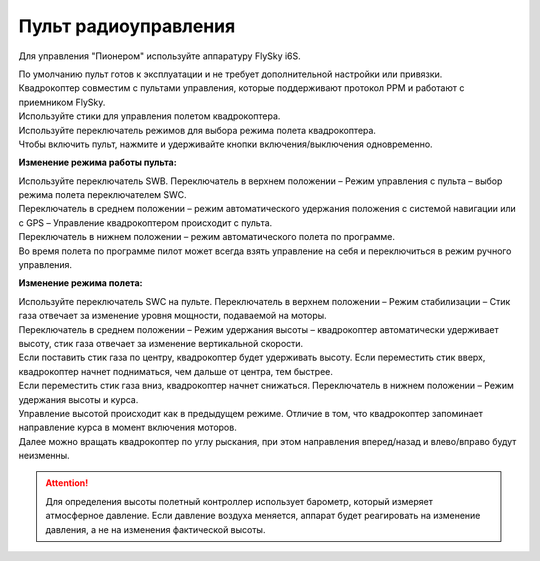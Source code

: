 Пульт радиоуправления 
=======================

Для управления "Пионером" используйте аппаратуру FlySky i6S.

.. image:: /_static/images/remote_control.png
	:align: center

| По умолчанию пульт готов к эксплуатации и не требует дополнительной настройки или привязки. 
| Квадрокоптер совместим с пультами управления, которые поддерживают протокол PPM и работают с приемником FlySky. 
| Используйте стики для управления полетом квадрокоптера.
| Используйте переключатель режимов для выбора режима полета квадрокоптера. 
| Чтобы включить пульт, нажмите и удерживайте кнопки включения/выключения одновременно.

.. image:: /_static/images/remote_control_2.png
	:align: center

**Изменение режима работы пульта:**

| Используйте переключатель SWB. Переключатель в верхнем положении – Режим управления с пульта – выбор режима полета переключателем SWC. 
| Переключатель в среднем положении – режим автоматического удержания положения с системой навигации или с GPS – Управление квадрокоптером происходит с пульта. 
| Переключатель в нижнем положении – режим автоматического полета по программе. 
| Во время полета по программе пилот может всегда взять управление на себя и переключиться в режим ручного управления.

**Изменение режима полета:**

| Используйте переключатель SWC на пульте. Переключатель в верхнем положении – Режим стабилизации – Стик газа отвечает за изменение уровня мощности, подаваемой на моторы. 
| Переключатель в среднем положении – Режим удержания высоты – квадрокоптер автоматически удерживает высоту, стик газа отвечает за изменение вертикальной скорости.
| Если поставить стик газа по центру, квадрокоптер будет удерживать высоту. Если переместить стик вверх, квадрокоптер начнет подниматься, чем дальше от центра, тем быстрее. 
| Если переместить стик газа вниз, квадрокоптер начнет снижаться. Переключатель в нижнем положении – Режим удержания высоты и курса. 
| Управление высотой происходит как в предыдущем режиме. Отличие в том, что квадрокоптер запоминает направление курса в момент включения моторов. 
| Далее можно вращать квадрокоптер по углу рыскания, при этом направления вперед/назад и влево/вправо будут неизменны.

.. attention:: Для определения высоты полетный контроллер использует барометр, который измеряет атмосферное давление. Если давление воздуха меняется, аппарат будет реагировать на изменение давления, а не на изменения фактической высоты.

